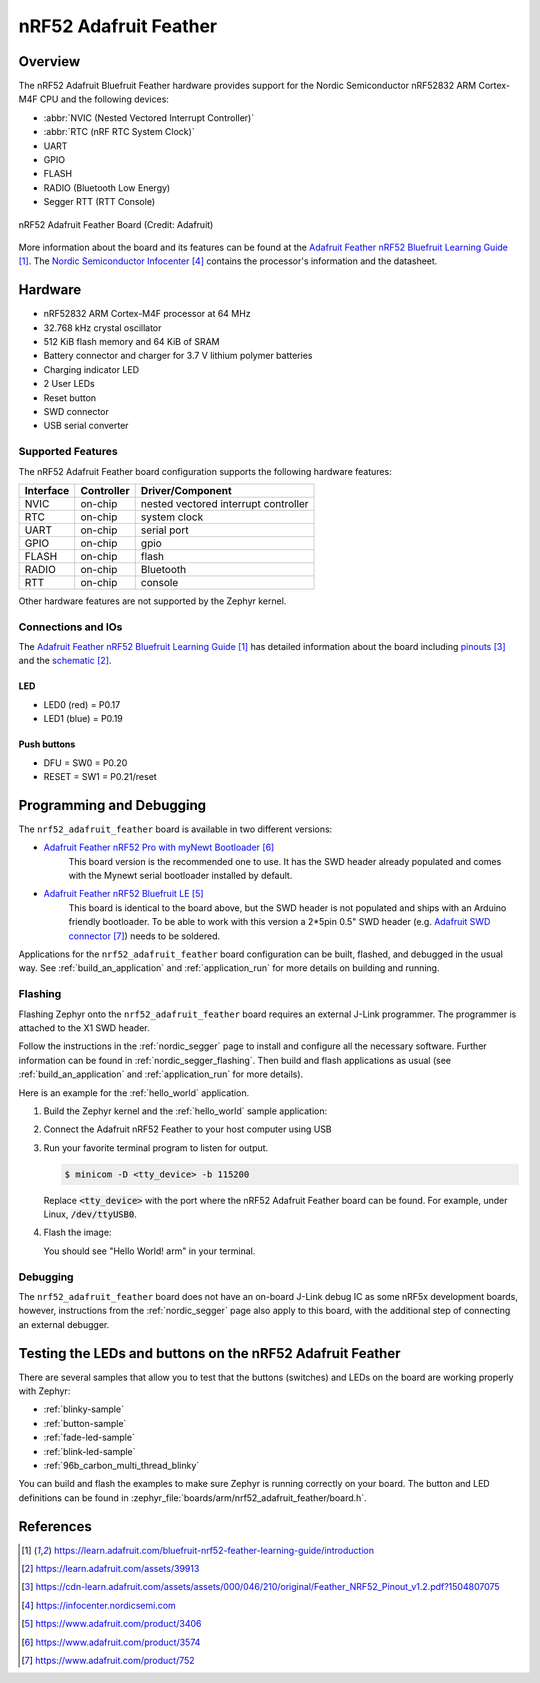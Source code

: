 .. _nrf52_adafruit_feather:

nRF52 Adafruit Feather
######################

Overview
********

The nRF52 Adafruit Bluefruit Feather hardware provides
support for the Nordic Semiconductor nRF52832 ARM Cortex-M4F CPU and
the following devices:

* :abbr:`NVIC (Nested Vectored Interrupt Controller)`
* :abbr:`RTC (nRF RTC System Clock)`
* UART
* GPIO
* FLASH
* RADIO (Bluetooth Low Energy)
* Segger RTT (RTT Console)

.. figure:: img/nrf52_adafruit_feather.png
     :width: 442px
     :align: center
     :alt: nRF52 Adafruit Feather Board

     nRF52 Adafruit Feather Board (Credit: Adafruit)

More information about the board and its features can be found at the
`Adafruit Feather nRF52 Bluefruit Learning Guide`_. The `Nordic Semiconductor Infocenter`_
contains the processor's information and the datasheet.

Hardware
********

- nRF52832 ARM Cortex-M4F processor at 64 MHz
- 32.768 kHz crystal oscillator
- 512 KiB flash memory and 64 KiB of SRAM
- Battery connector and charger for 3.7 V lithium polymer batteries
- Charging indicator LED
- 2 User LEDs
- Reset button
- SWD connector
- USB serial converter

Supported Features
==================

The nRF52 Adafruit Feather board configuration supports the following
hardware features:

+-----------+------------+----------------------+
| Interface | Controller | Driver/Component     |
+===========+============+======================+
| NVIC      | on-chip    | nested vectored      |
|           |            | interrupt controller |
+-----------+------------+----------------------+
| RTC       | on-chip    | system clock         |
+-----------+------------+----------------------+
| UART      | on-chip    | serial port          |
+-----------+------------+----------------------+
| GPIO      | on-chip    | gpio                 |
+-----------+------------+----------------------+
| FLASH     | on-chip    | flash                |
+-----------+------------+----------------------+
| RADIO     | on-chip    | Bluetooth            |
+-----------+------------+----------------------+
| RTT       | on-chip    | console              |
+-----------+------------+----------------------+

Other hardware features are not supported by the Zephyr kernel.

Connections and IOs
===================

The `Adafruit Feather nRF52 Bluefruit Learning Guide`_ has detailed
information about the board including `pinouts`_ and the `schematic`_.

LED
---

* LED0 (red) = P0.17
* LED1 (blue) = P0.19

Push buttons
------------

* DFU = SW0 = P0.20
* RESET = SW1 = P0.21/reset

Programming and Debugging
*************************

The ``nrf52_adafruit_feather`` board is available in two different versions:

- `Adafruit Feather nRF52 Pro with myNewt Bootloader`_
   This board version is the recommended one to use. It has the SWD header
   already populated and comes with the  Mynewt serial bootloader installed by
   default.

- `Adafruit Feather nRF52 Bluefruit LE`_
   This board is identical to the board above, but the SWD header is not
   populated and ships with an Arduino friendly bootloader. To be able to work
   with this version a 2*5pin 0.5" SWD header (e.g. `Adafruit SWD connector`_)
   needs to be soldered.

Applications for the ``nrf52_adafruit_feather`` board configuration can be
built, flashed, and debugged in the usual way. See :ref:`build_an_application`
and :ref:`application_run` for more details on building and running.

Flashing
========

Flashing Zephyr onto the ``nrf52_adafruit_feather`` board requires an external
J-Link programmer. The programmer is attached to the X1 SWD header.

Follow the instructions in the :ref:`nordic_segger` page to install
and configure all the necessary software. Further information can be
found in :ref:`nordic_segger_flashing`. Then build and flash
applications as usual (see :ref:`build_an_application` and
:ref:`application_run` for more details).

Here is an example for the :ref:`hello_world` application.


#. Build the Zephyr kernel and the :ref:`hello_world` sample application:

   .. zephyr-app-commands::
      :zephyr-app: samples/hello_world
      :board: nrf52_adafruit_feather
      :goals: build
      :compact:

#. Connect the Adafruit nRF52 Feather to your host computer using USB

#. Run your favorite terminal program to listen for output.

   .. code-block:: console

      $ minicom -D <tty_device> -b 115200

   Replace :code:`<tty_device>` with the port where the nRF52 Adafruit Feather
   board can be found. For example, under Linux, :code:`/dev/ttyUSB0`.

#. Flash the image:

   .. zephyr-app-commands::
      :zephyr-app: samples/hello_world
      :board: nrf52_adafruit_feather
      :goals: flash
      :compact:

   You should see "Hello World! arm" in your terminal.


Debugging
=========

The ``nrf52_adafruit_feather`` board does not have an on-board J-Link debug IC
as some nRF5x development boards, however, instructions from the
:ref:`nordic_segger` page also apply to this board, with the additional step
of connecting an external debugger.


Testing the LEDs and buttons on the nRF52 Adafruit Feather
**********************************************************

There are several samples that allow you to test that the buttons (switches) and LEDs on
the board are working properly with Zephyr:

- :ref:`blinky-sample`
- :ref:`button-sample`
- :ref:`fade-led-sample`
- :ref:`blink-led-sample`
- :ref:`96b_carbon_multi_thread_blinky`

You can build and flash the examples to make sure Zephyr is running correctly on
your board. The button and LED definitions can be found in
:zephyr_file:`boards/arm/nrf52_adafruit_feather/board.h`.


References
**********

.. target-notes::

.. _Adafruit Feather nRF52 Bluefruit Learning Guide: https://learn.adafruit.com/bluefruit-nrf52-feather-learning-guide/introduction
.. _schematic: https://learn.adafruit.com/assets/39913
.. _pinouts: https://cdn-learn.adafruit.com/assets/assets/000/046/210/original/Feather_NRF52_Pinout_v1.2.pdf?1504807075
.. _Nordic Semiconductor Infocenter: https://infocenter.nordicsemi.com
.. _J-Link Software and documentation pack: https://www.segger.com/jlink-software.html
.. _Adafruit Feather nRF52 Bluefruit LE: https://www.adafruit.com/product/3406
.. _Adafruit Feather nRF52 Pro with myNewt Bootloader: https://www.adafruit.com/product/3574
.. _Adafruit SWD connector: https://www.adafruit.com/product/752
